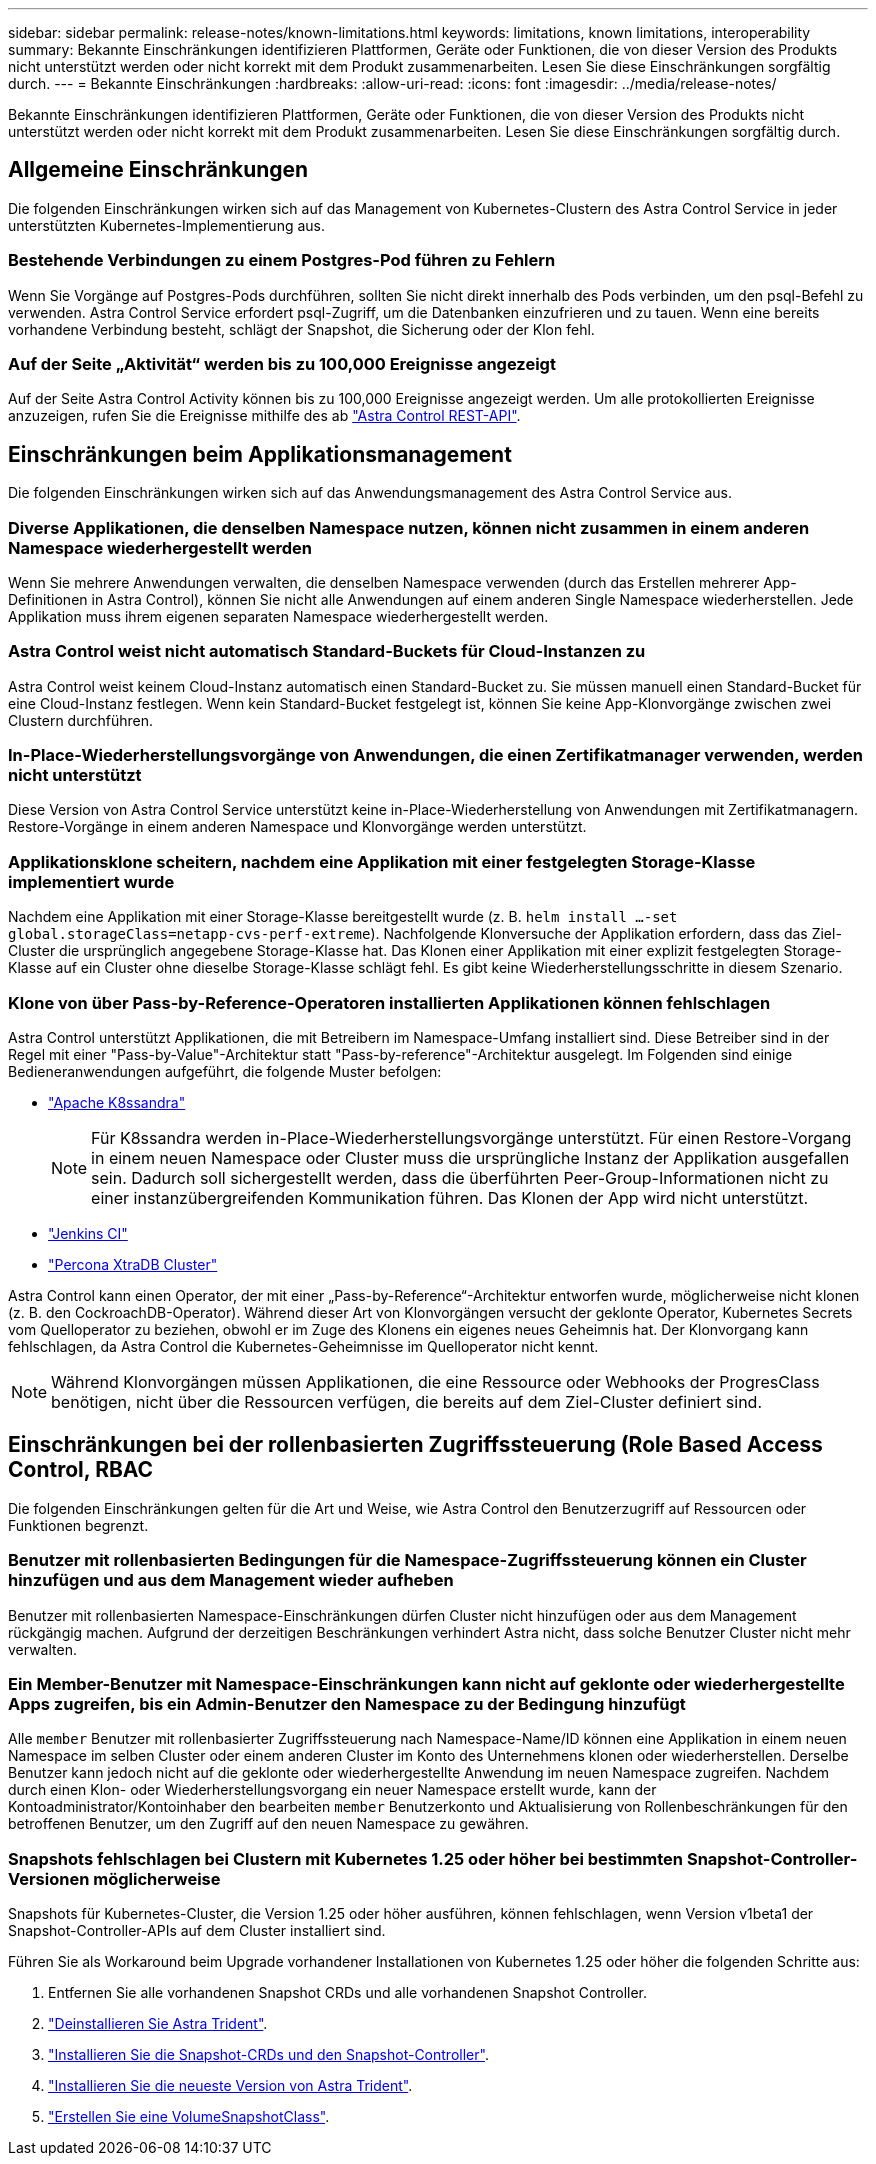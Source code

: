 ---
sidebar: sidebar 
permalink: release-notes/known-limitations.html 
keywords: limitations, known limitations, interoperability 
summary: Bekannte Einschränkungen identifizieren Plattformen, Geräte oder Funktionen, die von dieser Version des Produkts nicht unterstützt werden oder nicht korrekt mit dem Produkt zusammenarbeiten. Lesen Sie diese Einschränkungen sorgfältig durch. 
---
= Bekannte Einschränkungen
:hardbreaks:
:allow-uri-read: 
:icons: font
:imagesdir: ../media/release-notes/


[role="lead"]
Bekannte Einschränkungen identifizieren Plattformen, Geräte oder Funktionen, die von dieser Version des Produkts nicht unterstützt werden oder nicht korrekt mit dem Produkt zusammenarbeiten. Lesen Sie diese Einschränkungen sorgfältig durch.



== Allgemeine Einschränkungen

Die folgenden Einschränkungen wirken sich auf das Management von Kubernetes-Clustern des Astra Control Service in jeder unterstützten Kubernetes-Implementierung aus.



=== Bestehende Verbindungen zu einem Postgres-Pod führen zu Fehlern

Wenn Sie Vorgänge auf Postgres-Pods durchführen, sollten Sie nicht direkt innerhalb des Pods verbinden, um den psql-Befehl zu verwenden. Astra Control Service erfordert psql-Zugriff, um die Datenbanken einzufrieren und zu tauen. Wenn eine bereits vorhandene Verbindung besteht, schlägt der Snapshot, die Sicherung oder der Klon fehl.



=== Auf der Seite „Aktivität“ werden bis zu 100,000 Ereignisse angezeigt

Auf der Seite Astra Control Activity können bis zu 100,000 Ereignisse angezeigt werden. Um alle protokollierten Ereignisse anzuzeigen, rufen Sie die Ereignisse mithilfe des ab https://docs.netapp.com/us-en/astra-automation/["Astra Control REST-API"^].

ifdef::gcp[]



== Einschränkungen für die Verwaltung von GKE-Clustern

Die folgenden Einschränkungen gelten für das Management von Kubernetes-Clustern in der Google Kubernetes Engine (GKE).

endif::gcp[]



== Einschränkungen beim Applikationsmanagement

Die folgenden Einschränkungen wirken sich auf das Anwendungsmanagement des Astra Control Service aus.



=== Diverse Applikationen, die denselben Namespace nutzen, können nicht zusammen in einem anderen Namespace wiederhergestellt werden

Wenn Sie mehrere Anwendungen verwalten, die denselben Namespace verwenden (durch das Erstellen mehrerer App-Definitionen in Astra Control), können Sie nicht alle Anwendungen auf einem anderen Single Namespace wiederherstellen. Jede Applikation muss ihrem eigenen separaten Namespace wiederhergestellt werden.



=== Astra Control weist nicht automatisch Standard-Buckets für Cloud-Instanzen zu

Astra Control weist keinem Cloud-Instanz automatisch einen Standard-Bucket zu. Sie müssen manuell einen Standard-Bucket für eine Cloud-Instanz festlegen. Wenn kein Standard-Bucket festgelegt ist, können Sie keine App-Klonvorgänge zwischen zwei Clustern durchführen.



=== In-Place-Wiederherstellungsvorgänge von Anwendungen, die einen Zertifikatmanager verwenden, werden nicht unterstützt

Diese Version von Astra Control Service unterstützt keine in-Place-Wiederherstellung von Anwendungen mit Zertifikatmanagern. Restore-Vorgänge in einem anderen Namespace und Klonvorgänge werden unterstützt.



=== Applikationsklone scheitern, nachdem eine Applikation mit einer festgelegten Storage-Klasse implementiert wurde

Nachdem eine Applikation mit einer Storage-Klasse bereitgestellt wurde (z. B. `helm install ...-set global.storageClass=netapp-cvs-perf-extreme`). Nachfolgende Klonversuche der Applikation erfordern, dass das Ziel-Cluster die ursprünglich angegebene Storage-Klasse hat. Das Klonen einer Applikation mit einer explizit festgelegten Storage-Klasse auf ein Cluster ohne dieselbe Storage-Klasse schlägt fehl. Es gibt keine Wiederherstellungsschritte in diesem Szenario.



=== Klone von über Pass-by-Reference-Operatoren installierten Applikationen können fehlschlagen

Astra Control unterstützt Applikationen, die mit Betreibern im Namespace-Umfang installiert sind. Diese Betreiber sind in der Regel mit einer "Pass-by-Value"-Architektur statt "Pass-by-reference"-Architektur ausgelegt. Im Folgenden sind einige Bedieneranwendungen aufgeführt, die folgende Muster befolgen:

* https://github.com/k8ssandra/cass-operator/tree/v1.7.1["Apache K8ssandra"^]
+

NOTE: Für K8ssandra werden in-Place-Wiederherstellungsvorgänge unterstützt. Für einen Restore-Vorgang in einem neuen Namespace oder Cluster muss die ursprüngliche Instanz der Applikation ausgefallen sein. Dadurch soll sichergestellt werden, dass die überführten Peer-Group-Informationen nicht zu einer instanzübergreifenden Kommunikation führen. Das Klonen der App wird nicht unterstützt.

* https://github.com/jenkinsci/kubernetes-operator["Jenkins CI"^]
* https://github.com/percona/percona-xtradb-cluster-operator["Percona XtraDB Cluster"^]


Astra Control kann einen Operator, der mit einer „Pass-by-Reference“-Architektur entworfen wurde, möglicherweise nicht klonen (z. B. den CockroachDB-Operator). Während dieser Art von Klonvorgängen versucht der geklonte Operator, Kubernetes Secrets vom Quelloperator zu beziehen, obwohl er im Zuge des Klonens ein eigenes neues Geheimnis hat. Der Klonvorgang kann fehlschlagen, da Astra Control die Kubernetes-Geheimnisse im Quelloperator nicht kennt.


NOTE: Während Klonvorgängen müssen Applikationen, die eine Ressource oder Webhooks der ProgresClass benötigen, nicht über die Ressourcen verfügen, die bereits auf dem Ziel-Cluster definiert sind.



== Einschränkungen bei der rollenbasierten Zugriffssteuerung (Role Based Access Control, RBAC

Die folgenden Einschränkungen gelten für die Art und Weise, wie Astra Control den Benutzerzugriff auf Ressourcen oder Funktionen begrenzt.



=== Benutzer mit rollenbasierten Bedingungen für die Namespace-Zugriffssteuerung können ein Cluster hinzufügen und aus dem Management wieder aufheben

Benutzer mit rollenbasierten Namespace-Einschränkungen dürfen Cluster nicht hinzufügen oder aus dem Management rückgängig machen. Aufgrund der derzeitigen Beschränkungen verhindert Astra nicht, dass solche Benutzer Cluster nicht mehr verwalten.



=== Ein Member-Benutzer mit Namespace-Einschränkungen kann nicht auf geklonte oder wiederhergestellte Apps zugreifen, bis ein Admin-Benutzer den Namespace zu der Bedingung hinzufügt

Alle `member` Benutzer mit rollenbasierter Zugriffssteuerung nach Namespace-Name/ID können eine Applikation in einem neuen Namespace im selben Cluster oder einem anderen Cluster im Konto des Unternehmens klonen oder wiederherstellen. Derselbe Benutzer kann jedoch nicht auf die geklonte oder wiederhergestellte Anwendung im neuen Namespace zugreifen. Nachdem durch einen Klon- oder Wiederherstellungsvorgang ein neuer Namespace erstellt wurde, kann der Kontoadministrator/Kontoinhaber den bearbeiten `member` Benutzerkonto und Aktualisierung von Rollenbeschränkungen für den betroffenen Benutzer, um den Zugriff auf den neuen Namespace zu gewähren.



=== Snapshots fehlschlagen bei Clustern mit Kubernetes 1.25 oder höher bei bestimmten Snapshot-Controller-Versionen möglicherweise

Snapshots für Kubernetes-Cluster, die Version 1.25 oder höher ausführen, können fehlschlagen, wenn Version v1beta1 der Snapshot-Controller-APIs auf dem Cluster installiert sind.

Führen Sie als Workaround beim Upgrade vorhandener Installationen von Kubernetes 1.25 oder höher die folgenden Schritte aus:

. Entfernen Sie alle vorhandenen Snapshot CRDs und alle vorhandenen Snapshot Controller.
. https://docs.netapp.com/us-en/trident/trident-managing-k8s/uninstall-trident.html["Deinstallieren Sie Astra Trident"^].
. https://docs.netapp.com/us-en/trident/trident-use/vol-snapshots.html#deploying-a-volume-snapshot-controller["Installieren Sie die Snapshot-CRDs und den Snapshot-Controller"^].
. https://docs.netapp.com/us-en/trident/trident-get-started/kubernetes-deploy.html["Installieren Sie die neueste Version von Astra Trident"^].
. https://docs.netapp.com/us-en/trident/trident-use/vol-snapshots.html#step-1-create-a-volumesnapshotclass["Erstellen Sie eine VolumeSnapshotClass"^].

